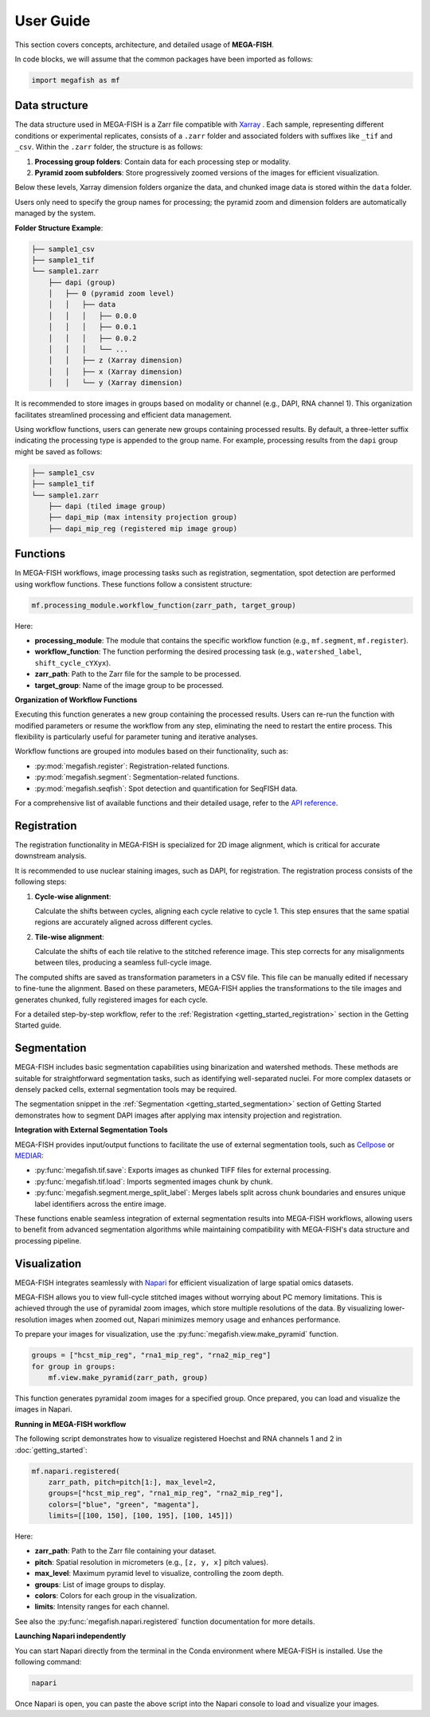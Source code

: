 ================
User Guide
================

This section covers concepts, architecture, and detailed usage of **MEGA-FISH**.

In code blocks, we will assume that the common packages have been imported
as follows:

.. code-block:: python
    
    import megafish as mf


Data structure
================

The data structure used in MEGA-FISH is a Zarr file compatible with `Xarray <https://docs.xarray.dev/en/stable/>`_ . Each sample, representing different conditions or experimental replicates, consists of a ``.zarr`` folder and associated folders with suffixes like ``_tif`` and ``_csv``.
Within the ``.zarr`` folder, the structure is as follows:

1. **Processing group folders**: Contain data for each processing step or modality.
2. **Pyramid zoom subfolders**: Store progressively zoomed versions of the images for efficient visualization.

Below these levels, Xarray dimension folders organize the data, and chunked image data is stored within the ``data`` folder.

Users only need to specify the group names for processing; the pyramid zoom and dimension folders are automatically managed by the system.

**Folder Structure Example**:

.. code-block:: bash

    ├── sample1_csv
    ├── sample1_tif
    └── sample1.zarr
        ├── dapi (group)
        │   ├── 0 (pyramid zoom level)
        │   │   ├── data
        │   │   │   ├── 0.0.0
        │   │   │   ├── 0.0.1
        │   │   │   ├── 0.0.2
        │   │   │   └── ...
        │   │   ├── z (Xarray dimension)
        │   │   ├── x (Xarray dimension)
        │   │   └── y (Xarray dimension)

It is recommended to store images in groups based on modality or channel (e.g., DAPI, RNA channel 1). This organization facilitates streamlined processing and efficient data management.

Using workflow functions, users can generate new groups containing processed results. By default, a three-letter suffix indicating the processing type is appended to the group name. For example, processing results from the ``dapi`` group might be saved as follows:

.. code-block:: bash

    ├── sample1_csv
    ├── sample1_tif
    └── sample1.zarr
        ├── dapi (tiled image group)
        ├── dapi_mip (max intensity projection group)
        ├── dapi_mip_reg (registered mip image group)

Functions
====================

In MEGA-FISH workflows, image processing tasks such as registration, segmentation, spot detection are performed using workflow functions.
These functions follow a consistent structure:

.. code-block:: python

    mf.processing_module.workflow_function(zarr_path, target_group)

Here:

- **processing_module**: The module that contains the specific workflow function (e.g., ``mf.segment``, ``mf.register``).
- **workflow_function**: The function performing the desired processing task (e.g., ``watershed_label``, ``shift_cycle_cYXyx``).
- **zarr_path**: Path to the Zarr file for the sample to be processed.
- **target_group**: Name of the image group to be processed.

**Organization of Workflow Functions**

Executing this function generates a new group containing the processed results.
Users can re-run the function with modified parameters or resume the workflow from any step, eliminating the need to restart the entire process.
This flexibility is particularly useful for parameter tuning and iterative analyses.

Workflow functions are grouped into modules based on their functionality, such as:

- :py:mod:`megafish.register`: Registration-related functions.
- :py:mod:`megafish.segment`: Segmentation-related functions.
- :py:mod:`megafish.seqfish`: Spot detection and quantification for SeqFISH data.

For a comprehensive list of available functions and their detailed usage, refer to the `API reference <functions.html>`_.

Registration
====================

The registration functionality in MEGA-FISH is specialized for 2D image alignment, which is critical for accurate downstream analysis.

It is recommended to use nuclear staining images, such as DAPI, for registration. The registration process consists of the following steps:

1. **Cycle-wise alignment**:  
   
   Calculate the shifts between cycles, aligning each cycle relative to cycle 1. This step ensures that the same spatial regions are accurately aligned across different cycles.

2. **Tile-wise alignment**:  
   
   Calculate the shifts of each tile relative to the stitched reference image. This step corrects for any misalignments between tiles, producing a seamless full-cycle image.

The computed shifts are saved as transformation parameters in a CSV file.
This file can be manually edited if necessary to fine-tune the alignment.
Based on these parameters, MEGA-FISH applies the transformations to the tile images and generates chunked, fully registered images for each cycle.

For a detailed step-by-step workflow, refer to the :ref:`Registration <getting_started_registration>` section in the Getting Started guide.

Segmentation
====================

MEGA-FISH includes basic segmentation capabilities using binarization and watershed methods.
These methods are suitable for straightforward segmentation tasks, such as identifying well-separated nuclei.
For more complex datasets or densely packed cells, external segmentation tools may be required.

The segmentation snippet in the :ref:`Segmentation <getting_started_segmentation>` section of Getting Started demonstrates how to segment DAPI images after applying max intensity projection and registration.

**Integration with External Segmentation Tools**

MEGA-FISH provides input/output functions to facilitate the use of external segmentation tools, such as `Cellpose <https://github.com/mouseland/cellpose>`_ or `MEDIAR <https://github.com/Lee-Gihun/MEDIAR>`_:

- :py:func:`megafish.tif.save`: Exports images as chunked TIFF files for external processing.
- :py:func:`megafish.tif.load`: Imports segmented images chunk by chunk.
- :py:func:`megafish.segment.merge_split_label`: Merges labels split across chunk boundaries and ensures unique label identifiers across the entire image.

These functions enable seamless integration of external segmentation results into MEGA-FISH workflows, allowing users to benefit from advanced segmentation algorithms while maintaining compatibility with MEGA-FISH's data structure and processing pipeline.

Visualization
====================

MEGA-FISH integrates seamlessly with `Napari <https://napari.org/stable/>`_ for efficient visualization of large spatial omics datasets.

MEGA-FISH allows you to view full-cycle stitched images without worrying about PC memory limitations.
This is achieved through the use of pyramidal zoom images, which store multiple resolutions of the data.
By visualizing lower-resolution images when zoomed out, Napari minimizes memory usage and enhances performance.

To prepare your images for visualization, use the :py:func:`megafish.view.make_pyramid` function.

.. code-block:: python

    groups = ["hcst_mip_reg", "rna1_mip_reg", "rna2_mip_reg"]
    for group in groups:
        mf.view.make_pyramid(zarr_path, group)

This function generates pyramidal zoom images for a specified group.
Once prepared, you can load and visualize the images in Napari.

**Running in MEGA-FISH workflow**

The following script demonstrates how to visualize registered Hoechst and RNA channels 1 and 2 in :doc:`getting_started`:

.. code-block:: python

    mf.napari.registered(
        zarr_path, pitch=pitch[1:], max_level=2,
        groups=["hcst_mip_reg", "rna1_mip_reg", "rna2_mip_reg"],
        colors=["blue", "green", "magenta"],
        limits=[[100, 150], [100, 195], [100, 145]])

Here: 

- **zarr_path**: Path to the Zarr file containing your dataset.
- **pitch**: Spatial resolution in micrometers (e.g., ``[z, y, x]`` pitch values).
- **max_level**: Maximum pyramid level to visualize, controlling the zoom depth.
- **groups**: List of image groups to display.
- **colors**: Colors for each group in the visualization.
- **limits**: Intensity ranges for each channel.

See also the :py:func:`megafish.napari.registered` function documentation for more details.

**Launching Napari independently**

You can start Napari directly from the terminal in the Conda environment where MEGA-FISH is installed.
Use the following command:

.. code-block:: bash

    napari

Once Napari is open, you can paste the above script into the Napari console to load and visualize your images.